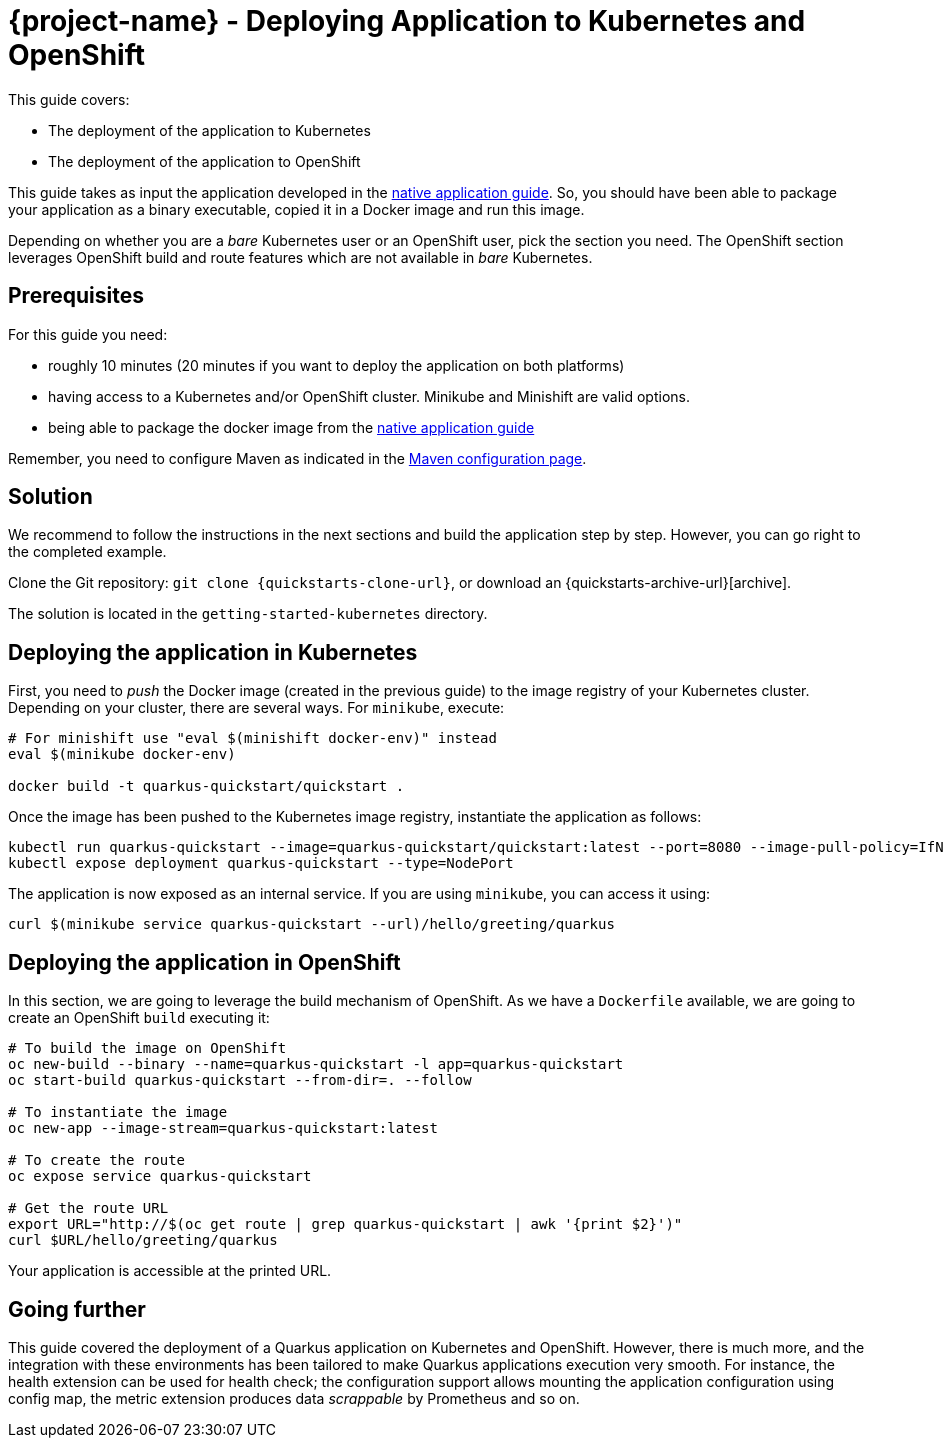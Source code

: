 = {project-name} - Deploying Application to Kubernetes and OpenShift

This guide covers:

* The deployment of the application to Kubernetes
* The deployment of the application to OpenShift

This guide takes as input the application developed in the link:building-native-image-guide.html[native application guide].
So, you should have been able to package your application as a binary executable, copied it in a Docker image and run this image.

Depending on whether you are a _bare_ Kubernetes user or an OpenShift user, pick the section you need.
The OpenShift section leverages OpenShift build and route features which are not available in _bare_ Kubernetes.

== Prerequisites

For this guide you need:

* roughly 10 minutes (20 minutes if you want to deploy the application on both platforms)
* having access to a Kubernetes and/or OpenShift cluster. Minikube and Minishift are valid options.
* being able to package the docker image from the link:building-native-image-guide.html[native application guide]

Remember, you need to configure Maven as indicated in the link:maven-config.html[Maven configuration page].

== Solution

We recommend to follow the instructions in the next sections and build the application step by step.
However, you can go right to the completed example.

Clone the Git repository: `git clone {quickstarts-clone-url}`, or download an {quickstarts-archive-url}[archive].

The solution is located in the `getting-started-kubernetes` directory.

== Deploying the application in Kubernetes

First, you need to _push_ the Docker image (created in the previous guide) to the image registry of your Kubernetes cluster.
Depending on your cluster, there are several ways.
For `minikube`, execute:

[source, bash]
----
# For minishift use "eval $(minishift docker-env)" instead
eval $(minikube docker-env)

docker build -t quarkus-quickstart/quickstart .
----

Once the image has been pushed to the Kubernetes image registry, instantiate the application as follows:

[source, bash]
----
kubectl run quarkus-quickstart --image=quarkus-quickstart/quickstart:latest --port=8080 --image-pull-policy=IfNotPresent
kubectl expose deployment quarkus-quickstart --type=NodePort
----

The application is now exposed as an internal service. If you are using `minikube`, you can access it using:

[source, bash]
----
curl $(minikube service quarkus-quickstart --url)/hello/greeting/quarkus
----

== Deploying the application in OpenShift

In this section, we are going to leverage the build mechanism of OpenShift.
As we have a `Dockerfile` available, we are going to create an OpenShift `build` executing it:

[source]
----
# To build the image on OpenShift
oc new-build --binary --name=quarkus-quickstart -l app=quarkus-quickstart
oc start-build quarkus-quickstart --from-dir=. --follow

# To instantiate the image
oc new-app --image-stream=quarkus-quickstart:latest

# To create the route
oc expose service quarkus-quickstart

# Get the route URL
export URL="http://$(oc get route | grep quarkus-quickstart | awk '{print $2}')"
curl $URL/hello/greeting/quarkus
----

Your application is accessible at the printed URL.

== Going further

This guide covered the deployment of a Quarkus application on Kubernetes and OpenShift.
However, there is much more, and the integration with these environments has been tailored to make Quarkus applications execution very smooth.
For instance, the health extension can be used for health check; the configuration support allows mounting the application configuration using config map, the metric extension produces data _scrappable_ by Prometheus and so on.

